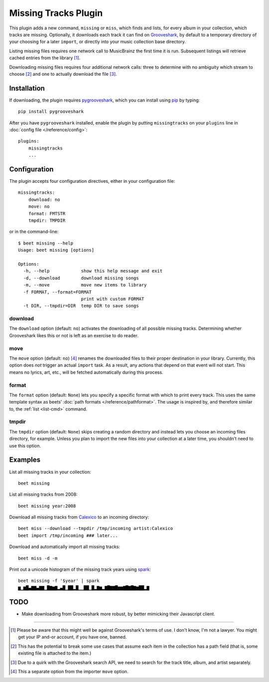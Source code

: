 Missing Tracks Plugin
=====================

This plugin adds a new command, ``missing`` or ``miss``, which finds
and lists, for every album in your collection, which tracks are
missing.  Optionally, it downloads each track it can find on
`Grooveshark`_, by default to a temporary directory of your choosing
for a later ``import``, or directly into your music collection base
directory.

Listing missing files requires one network call to MusicBrainz the
first time it is run. Subsequent listings will retrieve cached entries
from the library [#]_.

Downloading missing files requires four additional network calls:
three to determine with no ambiguity which stream to choose [#]_ and
one to actually download the file [#]_.

Installation
------------

If downloading, the plugin requires `pygrooveshark`_, which you can
install using `pip`_ by typing::

    pip install pygrooveshark

After you have ``pygrooveshark`` installed, enable the plugin by putting
``missingtracks`` on your ``plugins`` line in :doc:`config file
</reference/config>`::

    plugins:
        missingtracks
        ...

Configuration
-------------

The plugin accepts four configuration directives, either in your
configuration file::

    missingtracks:
        download: no
        move: no
        format: FMTSTR
        tmpdir: TMPDIR

or in the command-line::

    $ beet missing --help
    Usage: beet missing [options]

    Options:
      -h, --help            show this help message and exit
      -d, --download        download missing songs
      -m, --move            move new items to library
      -f FORMAT, --format=FORMAT
                            print with custom FORMAT
      -t DIR, --tmpdir=DIR  temp DIR to save songs

download
~~~~~~~~

The ``download`` option (default: ``no``) activates the downloading of
all possible missing tracks. Determining whether Grooveshark likes this
or not is left as an exercise to do reader.

move
~~~~

The ``move`` option (default: ``no``) [#]_ renames the downloaded files
to their proper destination in your library. Currently, this option does
*not* trigger an actual ``import`` task. As a result, any actions that
depend on that event will not start. This means no lyrics, art, etc.,
will be fetched automatically during this process.

format
~~~~~~

The ``format`` option (default: ``None``) lets you specify a specific
format with which to print every track. This uses the same template
syntax as beets’ :doc:`path formats </reference/pathformat>`.  The usage
is inspired by, and therefore similar to, the :ref:`list <list-cmd>`
command.

tmpdir
~~~~~~

The ``tmpdir`` option (default: ``None``) skips creating a random
directory and instead lets you choose an incoming files directory, for
example. Unless you plan to import the new files into your collection at
a later time, you shouldn’t need to use this option.

Examples
-------------------------

List all missing tracks in your collection::

    beet missing

List all missing tracks from 2008::

    beet missing year:2008

Download all missing tracks from `Calexico`_ to an incoming directory::

    beet miss --download --tmpdir /tmp/incoming artist:Calexico
    beet import /tmp/incoming ### later...

Download and automatically import all missing tracks::

    beet miss -d -m

Print out a unicode histogram of the missing track years using `spark`_::

    beet missing -f '$year' | spark
    ▆▁▆█▄▇▇▄▇▇▁█▇▆▇▂▄█▁██▂█▁▁██▁█▂▇▆▂▇█▇▇█▆▆▇█▇█▇▆██▂▇


TODO
----

- Make downloading from Grooveshark more robust, by better mimicking
  their Javascript client.
 
--------------

.. _Grooveshark: https://grooveshark.com/
.. _pygrooveshark: https://github.com/koehlma/pygrooveshark
.. _pip: http://www.pip-installer.org/
.. _Calexico: http://www.casadecalexico.com/
.. _spark: https://github.com/holman/spark

.. [#] Please be aware that this might well be against Grooveshark's
       terms of use. I don't know, I'm not a lawyer. You might get your
       IP and-or account, if you have one, banned.

.. [#] This has the potential to break some use cases that assume each item in
       the collection has a path field (that is, some existing file is attached
       to the item.)

.. [#] Due to a quirk with the Grooveshark search API, we need to search for
       the track title, album, and artist separately.

.. [#] This a separate option from the importer ``move`` option.
